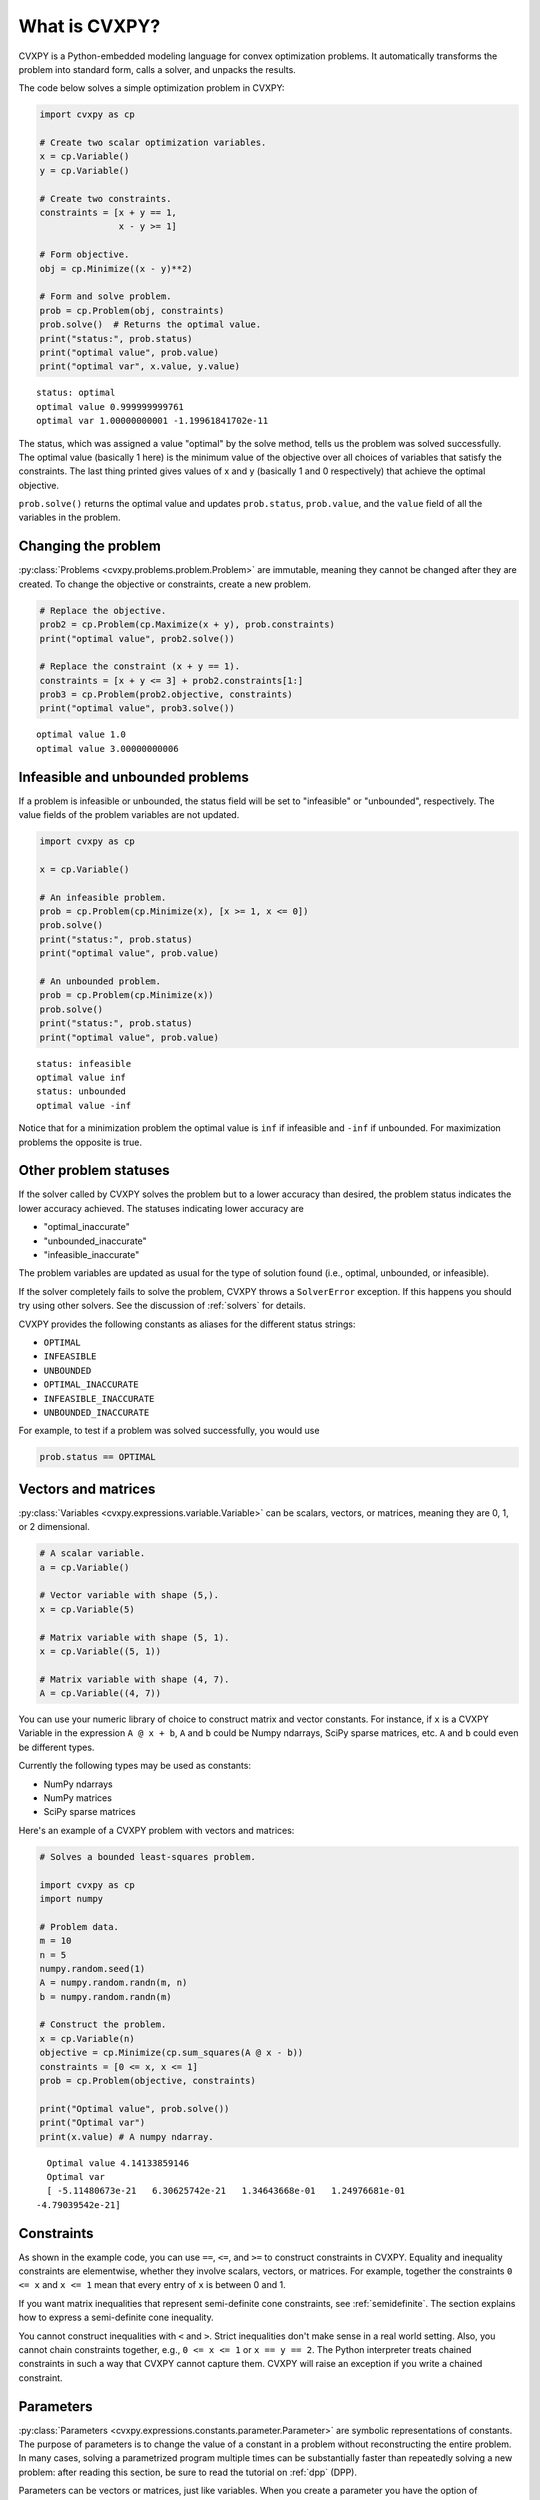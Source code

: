.. _intro:

What is CVXPY?
==============

CVXPY is a Python-embedded modeling language for convex optimization
problems. It
automatically transforms the problem into standard form, calls a solver,
and unpacks the results.

The code below solves a simple optimization problem in CVXPY:

.. code:: python

    import cvxpy as cp

    # Create two scalar optimization variables.
    x = cp.Variable()
    y = cp.Variable()

    # Create two constraints.
    constraints = [x + y == 1,
                   x - y >= 1]

    # Form objective.
    obj = cp.Minimize((x - y)**2)

    # Form and solve problem.
    prob = cp.Problem(obj, constraints)
    prob.solve()  # Returns the optimal value.
    print("status:", prob.status)
    print("optimal value", prob.value)
    print("optimal var", x.value, y.value)

::

    status: optimal
    optimal value 0.999999999761
    optimal var 1.00000000001 -1.19961841702e-11


The status, which was assigned a value "optimal" by the solve method,
tells us the problem was solved successfully. The optimal value
(basically 1 here) is the minimum value of the objective over all
choices of variables that satisfy the constraints. The last thing
printed gives values of x and y (basically 1 and 0 respectively) that
achieve the optimal objective.

``prob.solve()`` returns the optimal value and updates ``prob.status``,
``prob.value``, and the ``value`` field of all the variables in the
problem.

Changing the problem
--------------------

:py:class:`Problems <cvxpy.problems.problem.Problem>` are immutable, meaning they
cannot be changed after they are created.  To change the objective or
constraints, create a new problem.

.. code:: python

    # Replace the objective.
    prob2 = cp.Problem(cp.Maximize(x + y), prob.constraints)
    print("optimal value", prob2.solve())

    # Replace the constraint (x + y == 1).
    constraints = [x + y <= 3] + prob2.constraints[1:]
    prob3 = cp.Problem(prob2.objective, constraints)
    print("optimal value", prob3.solve())

::

    optimal value 1.0
    optimal value 3.00000000006


Infeasible and unbounded problems
---------------------------------

If a problem is infeasible or unbounded, the status field will be set to
"infeasible" or "unbounded", respectively. The value fields of the
problem variables are not updated.

.. code:: python

    import cvxpy as cp

    x = cp.Variable()

    # An infeasible problem.
    prob = cp.Problem(cp.Minimize(x), [x >= 1, x <= 0])
    prob.solve()
    print("status:", prob.status)
    print("optimal value", prob.value)

    # An unbounded problem.
    prob = cp.Problem(cp.Minimize(x))
    prob.solve()
    print("status:", prob.status)
    print("optimal value", prob.value)

::

    status: infeasible
    optimal value inf
    status: unbounded
    optimal value -inf


Notice that for a minimization problem the optimal value is ``inf`` if
infeasible and ``-inf`` if unbounded. For maximization problems the
opposite is true.

Other problem statuses
----------------------

If the solver called by CVXPY solves the problem but to a lower accuracy than desired, the
problem status indicates the lower accuracy achieved. The
statuses indicating lower accuracy are

* "optimal\_inaccurate"
* "unbounded\_inaccurate"
* "infeasible\_inaccurate"

The problem variables are updated as usual for the type of solution
found (i.e., optimal, unbounded, or infeasible).

If the solver completely fails to solve the problem, CVXPY throws a ``SolverError`` exception.
If this happens you should try using other solvers. See
the discussion of :ref:`solvers` for details.

CVXPY provides the following constants as aliases for the different status strings:

* ``OPTIMAL``
* ``INFEASIBLE``
* ``UNBOUNDED``
*  ``OPTIMAL_INACCURATE``
* ``INFEASIBLE_INACCURATE``
* ``UNBOUNDED_INACCURATE``

For example, to test if a problem was solved successfully, you would use

.. code:: python

    prob.status == OPTIMAL

Vectors and matrices
--------------------

:py:class:`Variables <cvxpy.expressions.variable.Variable>` can be scalars,
vectors, or matrices, meaning they are 0, 1, or 2 dimensional.


.. code:: python

    # A scalar variable.
    a = cp.Variable()

    # Vector variable with shape (5,).
    x = cp.Variable(5)

    # Matrix variable with shape (5, 1).
    x = cp.Variable((5, 1))

    # Matrix variable with shape (4, 7).
    A = cp.Variable((4, 7))

You can use your numeric library of choice to construct matrix and
vector constants. For instance, if ``x`` is a CVXPY Variable in the
expression ``A @ x + b``, ``A`` and ``b`` could be Numpy ndarrays, SciPy
sparse matrices, etc. ``A`` and ``b`` could even be different types.

Currently the following types may be used as constants:

-  NumPy ndarrays
-  NumPy matrices
-  SciPy sparse matrices

Here's an example of a CVXPY problem with vectors and matrices:

.. code:: python

    # Solves a bounded least-squares problem.

    import cvxpy as cp
    import numpy

    # Problem data.
    m = 10
    n = 5
    numpy.random.seed(1)
    A = numpy.random.randn(m, n)
    b = numpy.random.randn(m)

    # Construct the problem.
    x = cp.Variable(n)
    objective = cp.Minimize(cp.sum_squares(A @ x - b))
    constraints = [0 <= x, x <= 1]
    prob = cp.Problem(objective, constraints)

    print("Optimal value", prob.solve())
    print("Optimal var")
    print(x.value) # A numpy ndarray.

::

    Optimal value 4.14133859146
    Optimal var
    [ -5.11480673e-21   6.30625742e-21   1.34643668e-01   1.24976681e-01
  -4.79039542e-21]

Constraints
-----------

As shown in the example code, you can use ``==``, ``<=``, and ``>=`` to construct constraints in CVXPY. Equality and inequality constraints are elementwise, whether they involve scalars, vectors, or matrices. For example, together the constraints ``0 <= x`` and ``x <= 1`` mean that every entry of ``x`` is between 0 and 1.

If you want matrix inequalities that represent semi-definite cone constraints, see :ref:`semidefinite`. The section explains how to express a semi-definite cone inequality.

You cannot construct inequalities with ``<`` and ``>``. Strict inequalities don't make sense in a real world setting. Also, you cannot chain constraints together, e.g., ``0 <= x <= 1`` or ``x == y == 2``. The Python interpreter treats chained constraints in such a way that CVXPY cannot capture them. CVXPY will raise an exception if you write a chained constraint.

Parameters
----------

:py:class:`Parameters <cvxpy.expressions.constants.parameter.Parameter>` are symbolic
representations of constants. The purpose of parameters is to change the value
of a constant in a problem without reconstructing the entire problem. In many
cases, solving a parametrized program multiple times can be
substantially faster than repeatedly solving a new problem: after reading
this section, be sure to read the tutorial on :ref:`dpp` (DPP).

Parameters can be vectors or matrices, just like variables. When you
create a parameter you have the option of specifying attributes such as the
sign of the parameter's entries, whether the parameter is symmetric, etc.
These attributes are used in :ref:`dcp` and are unknown unless specified.
Parameters can be assigned a constant value any time after they are created.
The constant value must have the same dimensions and attributes
as those specified when the parameter was created.

.. code:: python

    # Positive scalar parameter.
    m = cp.Parameter(nonneg=True)

    # Column vector parameter with unknown sign (by default).
    c = cp.Parameter(5)

    # Matrix parameter with negative entries.
    G = cp.Parameter((4, 7), nonpos=True)

    # Assigns a constant value to G.
    G.value = -numpy.ones((4, 7))

You can initialize a parameter with a value. The following code segments are equivalent:

.. code:: python

    # Create parameter, then assign value.
    rho = cp.Parameter(nonneg=True)
    rho.value = 2

    # Initialize parameter with a value.
    rho = cp.Parameter(nonneg=True, value=2)

Computing trade-off curves is a common use of parameters. The example below
computes a trade-off curve for a LASSO problem.

.. code:: python

    import cvxpy as cp
    import numpy
    import matplotlib.pyplot as plt

    # Problem data.
    n = 15
    m = 10
    numpy.random.seed(1)
    A = numpy.random.randn(n, m)
    b = numpy.random.randn(n)
    # gamma must be nonnegative due to DCP rules.
    gamma = cp.Parameter(nonneg=True)

    # Construct the problem.
    x = cp.Variable(m)
    error = cp.sum_squares(A @ x - b)
    obj = cp.Minimize(error + gamma*cp.norm(x, 1))
    prob = cp.Problem(obj)

    # Construct a trade-off curve of ||Ax-b||^2 vs. ||x||_1
    sq_penalty = []
    l1_penalty = []
    x_values = []
    gamma_vals = numpy.logspace(-4, 6)
    for val in gamma_vals:
        gamma.value = val
        prob.solve()
        # Use expr.value to get the numerical value of
        # an expression in the problem.
        sq_penalty.append(error.value)
        l1_penalty.append(cp.norm(x, 1).value)
        x_values.append(x.value)

    plt.rc('text', usetex=True)
    plt.rc('font', family='serif')
    plt.figure(figsize=(6,10))

    # Plot trade-off curve.
    plt.subplot(211)
    plt.plot(l1_penalty, sq_penalty)
    plt.xlabel(r'\|x\|_1', fontsize=16)
    plt.ylabel(r'\|Ax-b\|^2', fontsize=16)
    plt.title('Trade-Off Curve for LASSO', fontsize=16)

    # Plot entries of x vs. gamma.
    plt.subplot(212)
    for i in range(m):
        plt.plot(gamma_vals, [xi[i] for xi in x_values])
    plt.xlabel(r'\gamma', fontsize=16)
    plt.ylabel(r'x_{i}', fontsize=16)
    plt.xscale('log')
    plt.title(r'\text{Entries of x vs. }\gamma', fontsize=16)

    plt.tight_layout()
    plt.show()


.. image:: tutorial_files/tutorial_20_0.png


Trade-off curves can easily be computed in parallel. The code below
computes in parallel the optimal x for each :math:`\gamma` in the LASSO
problem above.

.. code:: python

    from multiprocessing import Pool

    # Assign a value to gamma and find the optimal x.
    def get_x(gamma_value):
        gamma.value = gamma_value
        result = prob.solve()
        return x.value

    # Parallel computation (set to 1 process here).
    pool = Pool(processes = 1)
    x_values = pool.map(get_x, gamma_vals)
